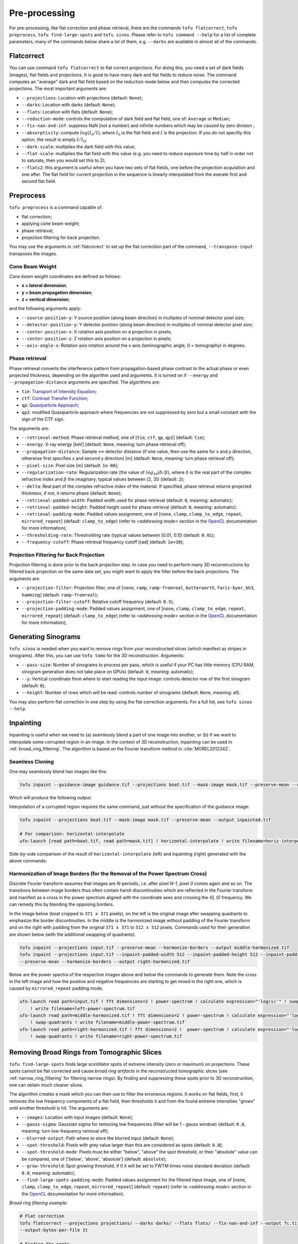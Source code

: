 Pre-processing
==============

For pre-processing, like flat correction and phase retrieval, there are the
commands ``tofu flatcorrect``, ``tofu preprocess``, ``tofu find-large-spots``
and ``tofu sinos``. Please refer to ``tofu command --help`` for a list of
complete parameters, many of the commands below share a lot of them, e.g.
``--darks`` are available in almost all of the commands.


.. _flatcorrect:

Flatcorrect
-----------

You can use command ``tofu flatcorrect`` to flat correct projections. For doing
this, you need a set of dark fields (images), flat fields and projections. It is
good to have many dark and flat fields to reduce noise. The command computes an
"average" dark and flat field based on the reduction mode below and then
computes the corrected projections. The most important arguments are:

- ``--projections``: Location with projections (default: ``None``);
- ``--darks``: Location with darks (default: ``None``);
- ``--flats``: Location with flats (default: ``None``);
- ``--reduction-mode``: controls the computation of dark field and flat field,
  one of: ``Average`` or ``Median``;
- ``--fix-nan-and-inf``: suppress NaN (not a number) and infinite numbers which may be caused by zero
  division ;
- ``--absorptivity``: compute :math:`log (I_0 / I)`, where :math:`I_0` is the
  flat field and :math:`I` is the projection. If you do not specifiy this
  option, the result is simply :math:`I / I_0`;
- ``--dark-scale``: multiplies the dark field with this value;
- ``--flat-scale``: multiplies the flat field with this value (e.g. you need to
  reduce exposure time by half in order not to saturate, then you would set this
  to 2);
- ``--flats2``: this argument is useful when you have two sets of flat fields,
  one before the projection acquisition and one after. The flat field for
  current projection in the sequence is linearly interpolated from the averate
  first and second flat field.


Preprocess
----------

``tofu preprocess`` is a command capable of:

- flat correction;
- applying cone beam weight;
- phase retrieval;
- projection filtering for back projection.

You may use the arguments in :ref:`flatcorrect` to set up the flat correction
part of the command, ``--transpose-input`` transposes the images.


Cone Beam Weight
~~~~~~~~~~~~~~~~

*Cone beam weight* coordinates are defined as follows:

- **x = lateral dimension**;
- **y = beam propagation dimension**;
- **z = vertical dimension**;

and the following arguments apply:

- ``--source-position-y``: Y source position (along beam direction) in multiples
  of nominal detector pixel size;
- ``--detector-position-y``: Y detector position (along beam direction) in
  multiples of nominal detector pixel size;
- ``--center-position-x``: X rotation axis position on a projection in pixels;
- ``--center-position-z``: Z rotation axis position on a projection in pixels;
- ``--axis-angle-x``: Rotation axis rotation around the x axis (laminographic
  angle, 0 = tomography) in degrees.


Phase retrieval
~~~~~~~~~~~~~~~

Phase retrieval converts the interference pattern from propagation-based phase
contrast to the actual phase or even projected thickness, depending on the
algorithm used and arguments. It is turned on if ``--energy`` and
``--propagation-distance`` arguments are specified. The algorithms are:

- ``tie``: `Transport of Intensity Equation <https://doi.org/10.1046/j.1365-2818.2002.01010.x>`_;
- ``ctf``: `Contrast Transfer Function <https://en.wikipedia.org/wiki/Contrast_transfer_function>`_;
- ``qp``: `Quasiparticle Approach <https://doi.org/10.1364/OE.19.012066>`_;
- ``qp2``: modified Quasiparticle approach where frequencies are not suppressed
  by zero but a small constant with the sign of the CTF sign.

The arguments are:

.. The following list generated with the following and hand-improved:
.. from tofu.config import SECTIONS
.. sec = SECTIONS['retrieve-phase']
.. for k, params in sec.items():
..     choice_str = ''
..     default_str = ''
..     if 'choices' in params:
..         choice_str = f', one of {params["choices"]}'
..     if 'default' in params:
..         default_str = f' (default: ``{params["default"]}``)'
..     print(f'- ``--{k}``: {params["help"]}{choice_str}{default_str};')

- ``--retrieval-method``: Phase retrieval method, one of [``tie``, ``ctf``, ``qp``,
  ``qp2``] (default: ``tie``);
- ``--energy``: X-ray energy [keV] (default: ``None``, meaning: turn phase retrieval
  off);
- ``--propagation-distance``: Sample <-> detector distance (if one value, then use
  the same for x and y direction, otherwise first specifies x and second y
  direction) [m] (default: ``None``, meaning: turn phase retrieval off);
- ``--pixel-size``: Pixel size [m] (default: ``1e-06``);
- ``--regularization-rate``: Regularization rate (the value of :math:`log_{10}
  (\delta / \beta)`, where :math:`\delta` is the real part of the complex
  refractive index and :math:`\beta` the imaginary; typical values between [2,
  3]) (default: ``2``);
- ``--delta``: Real part of the complex refractive index of the material. If
  specified, phase retrieval returns projected thickness, if not, it returns
  phase (default: ``None``);
- ``--retrieval-padded-width``: Padded width used for phase retrieval (default: ``0``, meaning: automatic);
- ``--retrieval-padded-height``: Padded height used for phase retrieval (default: ``0``, meaning: automatic);
- ``--retrieval-padding-mode``: Padded values assignment, one of [``none``, ``clamp``,
  ``clamp_to_edge``, ``repeat``, ``mirrored_repeat``] (default: ``clamp_to_edge``) (refer
  to *<addressing mode>* section in the `OpenCL
  <https://man.opencl.org/sampler_t.html>`_ documentation for more information);
- ``--thresholding-rate``: Thresholding rate (typical values between [0.01, 0.1]) (default: ``0.01``);
- ``--frequency-cutoff``: Phase retrieval frequency cutoff [rad] (default: ``1e+30``);


Projection Filtering for Back Projection
~~~~~~~~~~~~~~~~~~~~~~~~~~~~~~~~~~~~~~~~

Projection filtering is done prior to the back projection step. In case you need
to perform many 3D reconstructions by filtered back projection on the same data
set, you might want to apply the filter before the back projections. The
arguments are:

- ``--projection-filter``: Projection filter, one of [``none``, ``ramp``,
  ``ramp-fromreal``, ``butterworth``, ``faris-byer``, ``bh3``, ``hamming``] (default:
  ``ramp-fromreal``);
- ``--projection-filter-cutoff``: Relative cutoff frequency (default: ``0.5``);
- ``--projection-padding-mode``: Padded values assignment, one of [``none``,
  ``clamp``, ``clamp_to_edge``, ``repeat``, ``mirrored_repeat``] (default:
  ``clamp_to_edge``) (refer to *<addressing mode>* section in the `OpenCL
  <https://man.opencl.org/sampler_t.html>`_ documentation for more information);


Generating Sinograms
--------------------

``tofu sinos`` is needed when you want to remove rings from your reconstructed
slices (which manifest as stripes in sinograms). After this, you can use ``tofu
tomo`` for the 3D reconstruction. Arguments:

- ``--pass-size``: Number of sinograms to process per pass, which is useful if
  your PC has little memory (CPU RAM, sinogram generation does not take place on
  GPUs) (default: ``0``, meaning: automatic);
- ``--y``: Vertical coordinate from where to start reading the input image:
  controls detector row of the first sinogram (default: ``0``);
- ``--height``: Number of rows which will be read: controls number of sinograms
  (default: ``None``, meaning: all).

You may also perform flat correction in one step by using the flat
correction arguments. For a full list, see ``tofu sinos --help``.


.. _inpainting:

Inpainting
----------

Inpainting is useful when we need to (a) seamlessly blend a part of one image
into another, or (b) if we want to interpolate some corrupted region in an
image.  In the context of 3D reconstruction, inpainting can be used in
:ref:`broad_ring_filtering`. The algorithm is based on the Fourier transform
method in :cite:`MOREL2012342`.

Seamless Cloning
~~~~~~~~~~~~~~~~

One may seamlessly blend two images like this:

.. code-block:: bash

   tofu inpaint --guidance-image guidance.tif --projections boat.tif --mask-image mask.tif --preserve-mean --output inpainted.tif

Which will produce the following output:

.. image:: ../figs/inpainting.png
  :width: 800
  :align: center
  :alt: Inpainting example

Interpolation of a corrupted region requires the same command, just without the
specification of the guidance image:

.. code-block:: bash

   tofu inpaint --projections boat.tif --mask-image mask.tif --preserve-mean --output inpainted.tif

   # For comparison: horizontal-interpolate
   ufo-launch [read path=boat.tif, read path=mask.tif] ! horizontal-interpolate ! write filename=horiz-interpolate.tif


Side-by-side comparison of the result of ``horizontal-interpolate`` (left)
and inpainting (right) generated with the above commands:

.. image:: ../figs/hi-inp-comparison.jpg
  :width: 800
  :align: center
  :alt: Horizontal interpolation vs. inpainting


Harmonization of Image Borders (for the Removal of the Power Spectrum Cross)
~~~~~~~~~~~~~~~~~~~~~~~~~~~~~~~~~~~~~~~~~~~~~~~~~~~~~~~~~~~~~~~~~~~~~~~~~~~~

Discrete Fourier transform assumes that images are `N`-periodic, i.e. after
pixel `N-1`, pixel `0` comes again and so on. The transitions between image
borders thus often contain harsh discontinuities which are reflected in the
Fourier transform and manifest as a cross in the power spectrum aligned with the
coordinate axes and crossing the `(0, 0)` frequency. We can remedy this by
blending the opposing borders.

In the image below (boat cropped to ``371 x 371`` pixels), on the left is the
original image after swapping quadrants to emphasize the border discontinuities.
In the middle is the harmonized image without padding of the Fourier transform
and on the right with padding from the original ``371 x 371`` to ``512 x 512``
pixels.  Commands used for their generation are shown below (with the additional
swapping of quadrants).

.. image:: ../figs/harmonization-images.jpg
  :width: 800
  :align: center
  :alt: Image before and after border harmonization

.. code-block:: bash

    tofu inpaint --projections input.tif --preserve-mean --harmonize-borders --output middle-harmonized.tif
    tofu inpaint --projections input.tif --inpaint-padded-width 512 --inpaint-padded-height 512 --inpaint-padding-mode mirrored_repeat
    --preserve-mean --harmonize-borders --output right-harmonized.tif

Below are the power spectra of the respective images above and below the
commands to generate them. Note the cross in the left image and how the positive
and negative frequencies are starting to get mixed in the right one, which is
caused by ``mirrored_repeat`` padding mode.

.. image:: ../figs/harmonization-ips.jpg
  :width: 800
  :align: center
  :alt: Power spectra of an image before and after border harmonization

.. code-block:: bash

    ufo-launch read path=input.tif ! fft dimensions=2 ! power-spectrum ! calculate expression="'log(v)'" ! swap-quadrants
	! write filename=left-power-spectrum.tif
    ufo-launch read path=middle-harmonized.tif ! fft dimensions=2 ! power-spectrum ! calculate expression="'log(v)'"
	! swap-quadrants ! write filename=middle-power-spectrum.tif
    ufo-launch read path=right-harmonized.tif ! fft dimensions=2 !  power-spectrum ! calculate expression="'log(v)'"
	! swap-quadrants ! write filename=right-power-spectrum.tif


.. _broad_ring_filtering:

Removing Broad Rings from Tomographic Slices
--------------------------------------------

``tofu find-large-spots`` finds large scintillator spots of extreme intensity
(zero or maximum) on projections. These spots cannot be flat corrected and cause
*broad ring artifacts* in the reconstructed tomographic slices (see
:ref:`narrow_ring_filtering` for filtering narrow rings). By finding and
suppressing these spots prior to 3D reconstruction, one can obtain much cleaner
slices.

The algorithm creates a mask which you can then use to filter the erroneous
regions. It works on flat fields, first, it removes the low frequency components
of a flat field, then thresholds it and from the found extreme intensities
"grows" until another threshold is hit. The arguments are:

- ``--images``: Location with input images (default: ``None``);
- ``--gauss-sigma``: Gaussian sigma for removing low frequencies (filter will be
  1 - gauss window) (default: ``0.0``, meaning: turn low-frequency removal off);
- ``--blurred-output``: Path where to store the blurred input (default: ``None``);
- ``--spot-threshold``: Pixels with grey value larger than this are considered
  as spots (default: ``0.0``);
- ``--spot-threshold-mode``: Pixels must be either "below", "above" the spot
  threshold, or their "absolute" value can be compared, one of
  ['below', 'above', 'absolute'] (default: ``absolute``);
- ``--grow-threshold``: Spot growing threshold, if 0 it will be set to FWTM
  times noise standard deviation (default: ``0.0``, meaning: automatic);
- ``--find-large-spots-padding-mode``: Padded values assignment for the filtered
  input image, one of [``none``, ``clamp``, ``clamp_to_edge``, ``repeat``,
  ``mirrored_repeat``] (default: ``repeat``) (refer to *<addressing mode>*
  section in the `OpenCL
  <https://man.opencl.org/sampler_t.html>`_ documentation for more information).


*Broad ring filtering example:*

.. code-block:: bash

    # Flat correction
    tofu flatcorrect --projections projections/ --darks darks/ --flats flats/ --fix-nan-and-inf --output fc.tif
    --output-bytes-per-file 1t

    # Finding the spots
    tofu find-large-spots --output-bytes-per-file 0 --number 1 --output mask.tif --spot-threshold 500.0 --find-large-spots-padding-mode repeat
    --spot-threshold-mode absolute --gauss-sigma 10.0 --images flats/

    # Filtering the spots by horizontal linear interpolation
    ufo-launch -q [read path=fc.tif, read path=mask.tif] !  horizontal-interpolate ! write filename=interpolated.tif
    bytes-per-file=1000000000000 tiff-bigtiff=True

    # Or by inpainting
    tofu inpaint --projections fc.tif --mask-image mask.tif --preserve-mean --output interpolated.tif


.. _narrow_ring_filtering:

Removing Narrow Rings from Tomographic Slices
---------------------------------------------

This is achieved by removing stripes in sinograms which translate to half-rings
after 3D reconstruction. This algorithm is most suitable for *narrow ring
artifacts* as opposed to the :ref:`broad_ring_filtering`.

In the following example we assume sinogram width ``2016`` pixels and height
``3000`` pixels. In order to suppress convolution artifacts, we pad the sinogram
by a factor of 2 in every dimension and then need to manually compute the next
power of two required by UFO's ``fft`` filter. Moreover, we place the original
sinogram in the middle of the padded one and use the ``mirrored_repeat``
approach to fill the padding pixels with data instead of just using zeros. The
computation is ``2 x 2016 = 4032`` and the next power of two is ``4096``, ``2 x
3000 = 6000`` with the next power of two ``8192``. We want to place the sinogram
in the middle, so starting ``x`` is ``(4096 - 2016) / 2 = 1040`` and starting
``y`` is ``(8192 - 3000) / 2 = 2596``.

Put together on the command line, we arrive at the *narrow ring filtering
example:*

.. code-block:: bash

    # Create sinograms
    tofu sinos --number 3000 --projections interpolated.tif --output sinos.tif --output-bytes-per-file 1t

    # Filter narrow stripes in sinograms in frequency space
    ufo-launch -q read path=sinos.tif ! pad width=4096 height=8192 x=1040 y=2596 addressing-mode=mirrored_repeat !
    fft dimensions=2 ! filter-stripes horizontal-sigma=100.0 vertical-sigma=2.0 ! ifft dimensions=2 !
    crop width=2016 height=3000 x=1040 y=2596 ! write filename=filtered-sino.tif bytes-per-file=1000000000000
    tiff-bigtiff=True

.. note::
   We do our best to keep the argument names consistent with the parameters from
   UFO Framework but sometimes that would lead to ambiguities and the arguments
   in tofu are prefixed with the filter name, like ``--output-bytes-per-file``.

   Also, high-level features like using ``k``, ``m``, ``g``, ``t`` with
   ``--output-bytes-per-file`` is a feature of tofu and is not included in the
   low-level ``ufo-launch`` command.
